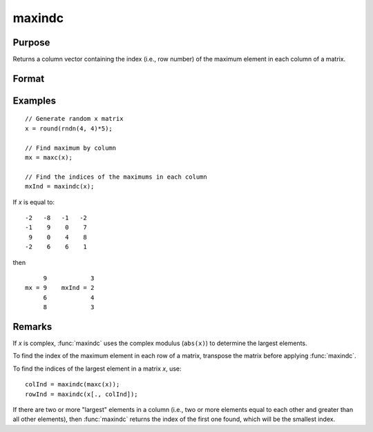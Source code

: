 
maxindc
==============================================

Purpose
----------------

Returns a column vector containing the index (i.e., row number) of the maximum element in each column of a matrix.

Format
----------------
.. function:: y = maxindc(x)

    :param x: data
    :type x: NxK matrix

    :return y: contains the index of the maximum element in each column of *x*.

    :rtype y: Kx1 matrix

Examples
----------------

::

    // Generate random x matrix
    x = round(rndn(4, 4)*5);

    // Find maximum by column
    mx = maxc(x);

    // Find the indices of the maximums in each column
    mxInd = maxindc(x);

If *x* is equal to:

::

    -2   -8   -1   -2
    -1    9    0    7
     9    0    4    8
    -2    6    6    1

then

::

         9            3
    mx = 9    mxInd = 2
         6            4
         8            3

Remarks
-------

If *x* is complex, :func:`maxindc` uses the complex modulus (``abs(x)``) to determine
the largest elements.

To find the index of the maximum element in each row of a matrix,
transpose the matrix before applying :func:`maxindc`.

To find the indices of the largest element in a matrix *x*, use:

::

   colInd = maxindc(maxc(x));
   rowInd = maxindc(x[., colInd]);

If there are two or more "largest" elements in a column (i.e., two or
more elements equal to each other and greater than all other elements),
then :func:`maxindc` returns the index of the first one found, which will be the
smallest index.


.. seealso:: Functions :func:`maxc`, :func:`minindc`, :func:`minc`
